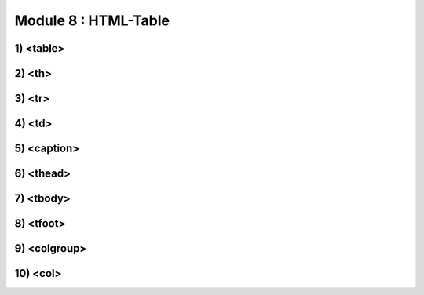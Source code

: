 Module 8 : HTML-Table
=======================================

1) <table>
-----------

2) <th>
---------

3) <tr>
--------

4) <td>
-------

5) <caption>
------------

6) <thead>
-----------

7) <tbody>
-----------

8) <tfoot>
-----------

9) <colgroup>
--------------

10) <col>
----------